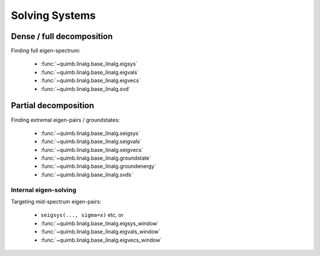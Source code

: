 ###############
Solving Systems
###############


Dense / full decomposition
--------------------------

Finding full eigen-spectrum:

    - :func:`~quimb.linalg.base_linalg.eigsys`
    - :func:`~quimb.linalg.base_linalg.eigvals`
    - :func:`~quimb.linalg.base_linalg.eigvecs`
    - :func:`~quimb.linalg.base_linalg.svd`


Partial decomposition
---------------------

Finding extremal eigen-pairs / groundstates:

    - :func:`~quimb.linalg.base_linalg.seigsys`
    - :func:`~quimb.linalg.base_linalg.seigvals`
    - :func:`~quimb.linalg.base_linalg.seigvecs`
    - :func:`~quimb.linalg.base_linalg.groundstate`
    - :func:`~quimb.linalg.base_linalg.groundenergy`
    - :func:`~quimb.linalg.base_linalg.svds`


Internal eigen-solving
~~~~~~~~~~~~~~~~~~~~~~

Targeting mid-spectrum eigen-pairs:

    - ``seigsys(..., sigma=x)`` etc, or
    - :func:`~quimb.linalg.base_linalg.eigsys_window`
    - :func:`~quimb.linalg.base_linalg.eigvals_window`
    - :func:`~quimb.linalg.base_linalg.eigvecs_window`
